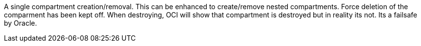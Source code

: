 A single compartment creation/removal. This can be enhanced to create/remove nested compartments. Force deletion of the comparment has been kept off. When destroying, OCI will show that compartment is destroyed but in reality its not. Its a failsafe by Oracle.